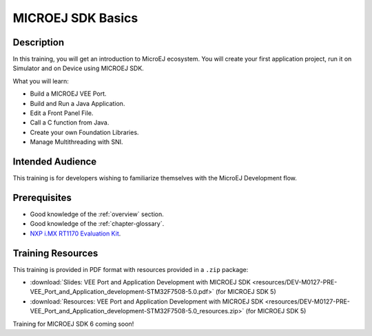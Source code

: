 .. _training_veeport_and_application_development:

==================
MICROEJ SDK Basics
==================

Description
===========

In this training, you will get an introduction to MicroEJ ecosystem.
You will create your first application project,
run it on Simulator and on Device using MICROEJ SDK.

What you will learn:

- Build a MICROEJ VEE Port.
- Build and Run a Java Application.
- Edit a Front Panel File.
- Call a C function from Java.
- Create your own Foundation Libraries.
- Manage Multithreading with SNI.

Intended Audience
=================

This training is for developers wishing to familiarize themselves with the MicroEJ Development flow.

Prerequisites
=============

- Good knowledge of the :ref:`overview` section.
- Good knowledge of the :ref:`chapter-glossary`.
- `NXP i.MX RT1170 Evaluation Kit <https://www.nxp.com/design/design-center/development-boards-and-designs/i-mx-evaluation-and-development-boards/i-mx-rt1170-evaluation-kit:MIMXRT1170-EVKB>`__.

Training Resources
==================

This training is provided in PDF format with resources provided in a ``.zip`` package:

- :download:`Slides: VEE Port and Application Development with MICROEJ SDK <resources/DEV-M0127-PRE-VEE_Port_and_Application_development-STM32F7508-5.0.pdf>` (for MICROEJ SDK 5)
- :download:`Resources: VEE Port and Application Development with MICROEJ SDK <resources/DEV-M0127-PRE-VEE_Port_and_Application_development-STM32F7508-5.0_resources.zip>` (for MICROEJ SDK 5)

Training for MICROEJ SDK 6 coming soon!

..
   | Copyright 2024, MicroEJ Corp. Content in this space is free 
   for read and redistribute. Except if otherwise stated, modification 
   is subject to MicroEJ Corp prior approval.
   | MicroEJ is a trademark of MicroEJ Corp. All other trademarks and 
   copyrights are the property of their respective owners.